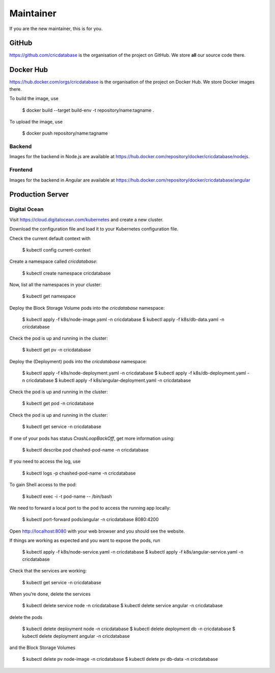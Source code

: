 Maintainer
==========

If you are the new maintainer,
this is for you.

GitHub
------

`https://github.com/cricdatabase <https://github.com/cricdatabase>`_
is the organisation of the project on GitHub.
We store **all** our source code there.

Docker Hub
----------

`https://hub.docker.com/orgs/cricdatabase <https://hub.docker.com/orgs/cricdatabase>`_
is the organisation of the project on Docker Hub.
We store Docker images there.

To build the image,
use

    $ docker build --target build-env -t repository/name:tagname .

To upload the image,
use

    $ docker push repository/name:tagname

Backend
^^^^^^^

Images for the backend in Node.js are available at
`https://hub.docker.com/repository/docker/cricdatabase/nodejs <https://hub.docker.com/repository/docker/cricdatabase/nodejs>`_.

Frontend
^^^^^^^^

Images for the backend in Angular are available at
`https://hub.docker.com/repository/docker/cricdatabase/angular <https://hub.docker.com/repository/docker/cricdatabase/angular>`_

Production Server
-----------------

Digital Ocean
^^^^^^^^^^^^^

Visit `https://cloud.digitalocean.com/kubernetes <https://cloud.digitalocean.com/kubernetes>`_
and create a new cluster.

Download the configuration file
and load it to your Kubernetes configuration file.

Check the current default context with

    $ kubectl config current-context

Create a namespace called `cricdatabase`:

    $ kubectl create namespace cricdatabase

Now, list all the namespaces in your cluster:

    $ kubectl get namespace

Deploy the Block Storage Volume pods into the `cricdatabase` namespace:

    $ kubectl apply -f k8s/node-image.yaml -n cricdatabase
    $ kubectl apply -f k8s/db-data.yaml -n cricdatabase

Check the pod is up and running in the cluster:

    $ kubectl get pv -n cricdatabase

Deploy the (Deployment) pods into the `cricdatabase` namespace:

    $ kubectl apply -f k8s/node-deployment.yaml -n cricdatabase
    $ kubectl apply -f k8s/db-deployment.yaml -n cricdatabase
    $ kubectl apply -f k8s/angular-deployment.yaml -n cricdatabase

Check the pod is up and running in the cluster:

    $ kubectl get pod -n cricdatabase

Check the pod is up and running in the cluster:

    $ kubectl get service -n cricdatabase

If one of your pods has status `CrashLoopBackOff`,
get more information using:

    $ kubectl describe pod chashed-pod-name -n cricdatabase

If you need to access the log,
use

    $ kubectl logs -p chashed-pod-name -n cricdatabase

To gain Shell access to the pod:

    $ kubectl exec -i -t pod-name -- /bin/bash

We need to forward a local port to the pod
to access the running app locally:

    $ kubectl port-forward pods/angular -n cricdatabase 8080:4200

Open `http://localhost:8080 <http://localhost:8080>`_ with your web browser
and you should see the website.

If things are working as expected
and you want to expose the pods,
run

    $ kubectl apply -f k8s/node-service.yaml -n cricdatabase
    $ kubectl apply -f k8s/angular-service.yaml -n cricdatabase

Check that the services are working:

    $ kubectl get service -n cricdatabase

When you’re done,
delete the services

    $ kubectl delete service node -n cricdatabase
    $ kubectl delete service angular -n cricdatabase

delete the pods

    $ kubectl delete deployment node -n cricdatabase
    $ kubectl delete deployment db -n cricdatabase
    $ kubectl delete deployment angular -n cricdatabase

and the Block Storage Volumes

    $ kubectl delete pv node-image -n cricdatabase
    $ kubectl delete pv db-data -n cricdatabase

